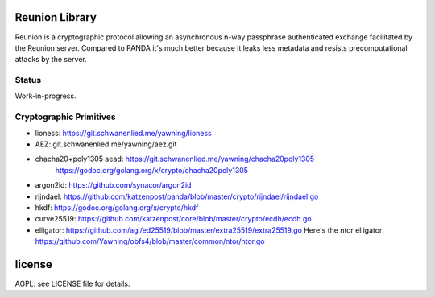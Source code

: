 
Reunion Library
===============

Reunion is a cryptographic protocol allowing an asynchronous n-way
passphrase authenticated exchange facilitated by the Reunion
server. Compared to PANDA it's much better because it leaks less
metadata and resists precomputational attacks by the server.


Status
------

Work-in-progress.


Cryptographic Primitives
------------------------

* lioness: https://git.schwanenlied.me/yawning/lioness
* AEZ: git.schwanenlied.me/yawning/aez.git
* chacha20+poly1305 aead: https://git.schwanenlied.me/yawning/chacha20poly1305
                            https://godoc.org/golang.org/x/crypto/chacha20poly1305
* argon2id: https://github.com/synacor/argon2id
* rijndael: https://github.com/katzenpost/panda/blob/master/crypto/rijndael/rijndael.go
* hkdf: https://godoc.org/golang.org/x/crypto/hkdf
* curve25519: https://github.com/katzenpost/core/blob/master/crypto/ecdh/ecdh.go
* elligator: https://github.com/agl/ed25519/blob/master/extra25519/extra25519.go
  Here's the ntor elligator:
  https://github.com/Yawning/obfs4/blob/master/common/ntor/ntor.go


license
=======

AGPL: see LICENSE file for details.
